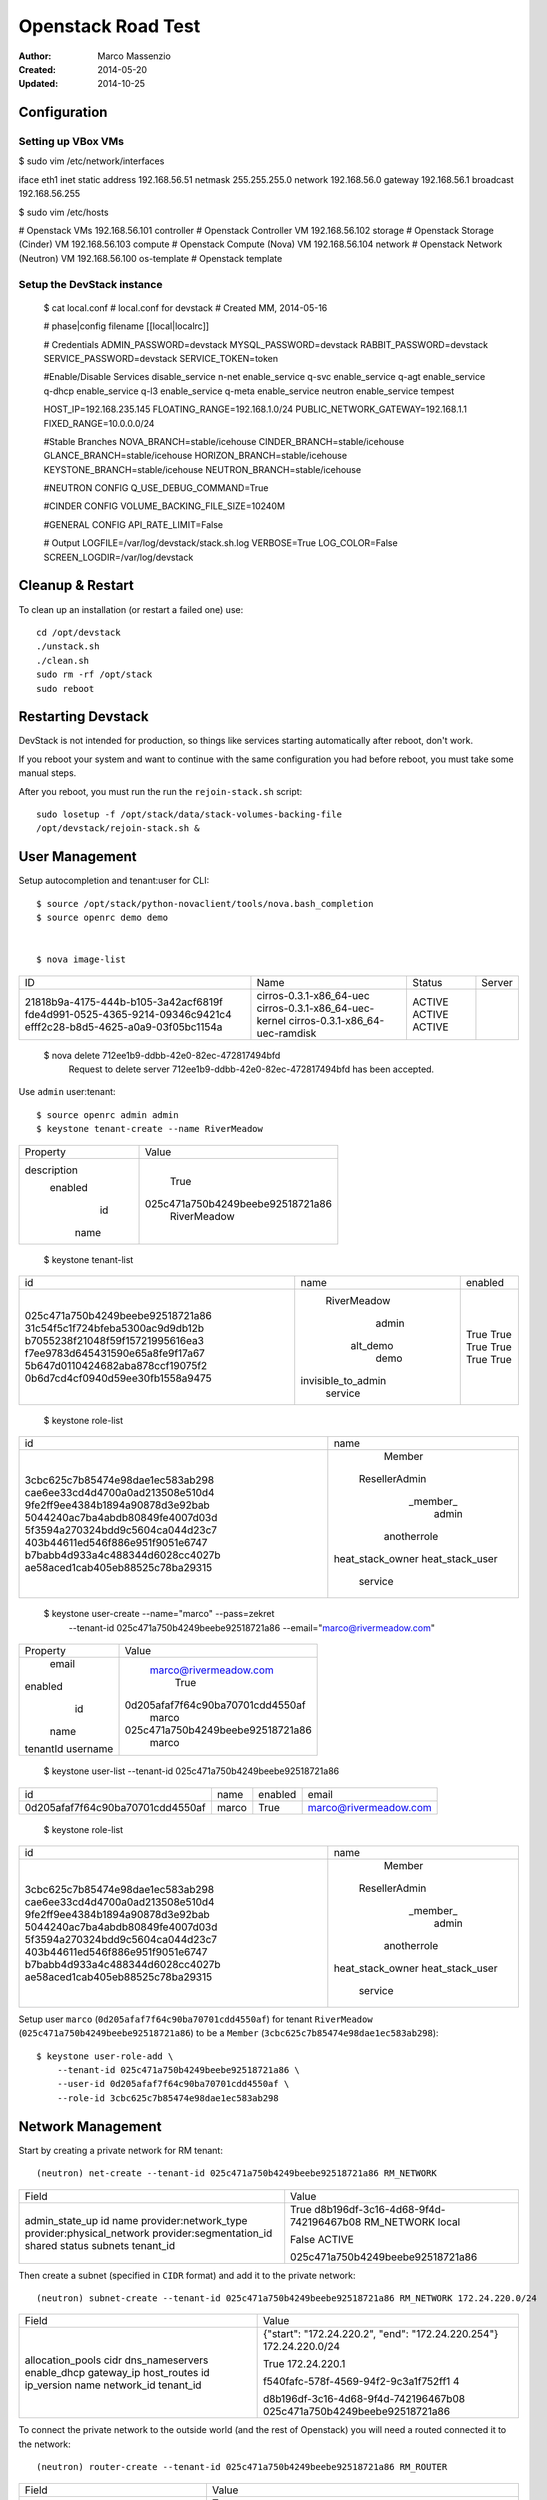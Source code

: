 ===================
Openstack Road Test
===================

:Author: Marco Massenzio
:Created: 2014-05-20
:Updated: 2014-10-25

Configuration
-------------

Setting up VBox VMs
^^^^^^^^^^^^^^^^^^^

$ sudo vim /etc/network/interfaces

iface eth1 inet static
address 192.168.56.51
netmask 255.255.255.0
network 192.168.56.0
gateway 192.168.56.1
broadcast 192.168.56.255

$ sudo vim /etc/hosts

# Openstack VMs
192.168.56.101   controller      # Openstack Controller VM
192.168.56.102   storage         # Openstack Storage (Cinder) VM
192.168.56.103   compute         # Openstack Compute (Nova) VM
192.168.56.104   network         # Openstack Network (Neutron) VM
192.168.56.100   os-template     # Openstack template


Setup the DevStack instance
^^^^^^^^^^^^^^^^^^^^^^^^^^^

    $ cat local.conf
    # local.conf for devstack
    # Created MM, 2014-05-16

    # phase|config filename
    [[local|localrc]]

    # Credentials
    ADMIN_PASSWORD=devstack
    MYSQL_PASSWORD=devstack
    RABBIT_PASSWORD=devstack
    SERVICE_PASSWORD=devstack
    SERVICE_TOKEN=token

    #Enable/Disable Services
    disable_service n-net
    enable_service q-svc
    enable_service q-agt
    enable_service q-dhcp
    enable_service q-l3
    enable_service q-meta
    enable_service neutron
    enable_service tempest

    HOST_IP=192.168.235.145
    FLOATING_RANGE=192.168.1.0/24
    PUBLIC_NETWORK_GATEWAY=192.168.1.1
    FIXED_RANGE=10.0.0.0/24

    #Stable Branches
    NOVA_BRANCH=stable/icehouse
    CINDER_BRANCH=stable/icehouse
    GLANCE_BRANCH=stable/icehouse
    HORIZON_BRANCH=stable/icehouse
    KEYSTONE_BRANCH=stable/icehouse
    NEUTRON_BRANCH=stable/icehouse

    #NEUTRON CONFIG
    Q_USE_DEBUG_COMMAND=True

    #CINDER CONFIG
    VOLUME_BACKING_FILE_SIZE=10240M

    #GENERAL CONFIG
    API_RATE_LIMIT=False

    # Output
    LOGFILE=/var/log/devstack/stack.sh.log
    VERBOSE=True
    LOG_COLOR=False
    SCREEN_LOGDIR=/var/log/devstack


Cleanup & Restart
-----------------

To clean up an installation (or restart a failed one) use::

    cd /opt/devstack
    ./unstack.sh
    ./clean.sh
    sudo rm -rf /opt/stack
    sudo reboot


Restarting Devstack
-------------------

DevStack is not intended for production, so things like services starting
automatically after reboot, don't work.

If you reboot your system and want to continue with the same configuration you
had before reboot, you must take some manual steps.

After you reboot, you must run the run the ``rejoin-stack.sh`` script::

    sudo losetup -f /opt/stack/data/stack-volumes-backing-file
    /opt/devstack/rejoin-stack.sh &


User Management
---------------

Setup autocompletion and tenant:user for CLI::

    $ source /opt/stack/python-novaclient/tools/nova.bash_completion
    $ source openrc demo demo


    $ nova image-list
+--------------------------------------+---------------------------------+--------+--------+
| ID                                   | Name                            | Status | Server |
+--------------------------------------+---------------------------------+--------+--------+
| 21818b9a-4175-444b-b105-3a42acf6819f | cirros-0.3.1-x86_64-uec         | ACTIVE |        |
| fde4d991-0525-4365-9214-09346c9421c4 | cirros-0.3.1-x86_64-uec-kernel  | ACTIVE |        |
| efff2c28-b8d5-4625-a0a9-03f05bc1154a | cirros-0.3.1-x86_64-uec-ramdisk | ACTIVE |        |
+--------------------------------------+---------------------------------+--------+--------+

    $ nova delete  712ee1b9-ddbb-42e0-82ec-472817494bfd
        Request to delete server 712ee1b9-ddbb-42e0-82ec-472817494bfd has been accepted.

Use ``admin`` user:tenant::

    $ source openrc admin admin
    $ keystone tenant-create --name RiverMeadow
+-------------+----------------------------------+
|   Property  |              Value               |
+-------------+----------------------------------+
| description |                                  |
|   enabled   |               True               |
|      id     | 025c471a750b4249beebe92518721a86 |
|     name    |           RiverMeadow            |
+-------------+----------------------------------+

    $ keystone tenant-list
+----------------------------------+--------------------+---------+
|                id                |        name        | enabled |
+----------------------------------+--------------------+---------+
| 025c471a750b4249beebe92518721a86 |    RiverMeadow     |   True  |
| 31c54f5c1f724bfeba5300ac9d9db12b |       admin        |   True  |
| b7055238f21048f59f15721995616ea3 |      alt_demo      |   True  |
| f7ee9783d645431590e65a8fe9f17a67 |        demo        |   True  |
| 5b647d0110424682aba878ccf19075f2 | invisible_to_admin |   True  |
| 0b6d7cd4cf0940d59ee30fb1558a9475 |      service       |   True  |
+----------------------------------+--------------------+---------+

    $ keystone role-list
+----------------------------------+------------------+
|                id                |       name       |
+----------------------------------+------------------+
| 3cbc625c7b85474e98dae1ec583ab298 |      Member      |
| cae6ee33cd4d4700a0ad213508e510d4 |  ResellerAdmin   |
| 9fe2ff9ee4384b1894a90878d3e92bab |     _member_     |
| 5044240ac7ba4abdb80849fe4007d03d |      admin       |
| 5f3594a270324bdd9c5604ca044d23c7 |   anotherrole    |
| 403b44611ed546f886e951f9051e6747 | heat_stack_owner |
| b7babb4d933a4c488344d6028cc4027b | heat_stack_user  |
| ae58aced1cab405eb88525c78ba29315 |     service      |
+----------------------------------+------------------+

    $ keystone user-create --name="marco" --pass=zekret \
        --tenant-id 025c471a750b4249beebe92518721a86 \
        --email="marco@rivermeadow.com"

+----------+----------------------------------+
| Property |              Value               |
+----------+----------------------------------+
|  email   |      marco@rivermeadow.com       |
| enabled  |               True               |
|    id    | 0d205afaf7f64c90ba70701cdd4550af |
|   name   |              marco               |
| tenantId | 025c471a750b4249beebe92518721a86 |
| username |              marco               |
+----------+----------------------------------+


    $ keystone user-list --tenant-id 025c471a750b4249beebe92518721a86
+----------------------------------+-------+---------+-----------------------+
|                id                |  name | enabled |         email         |
+----------------------------------+-------+---------+-----------------------+
| 0d205afaf7f64c90ba70701cdd4550af | marco |   True  | marco@rivermeadow.com |
+----------------------------------+-------+---------+-----------------------+

    $ keystone role-list
+----------------------------------+------------------+
|                id                |       name       |
+----------------------------------+------------------+
| 3cbc625c7b85474e98dae1ec583ab298 |      Member      |
| cae6ee33cd4d4700a0ad213508e510d4 |  ResellerAdmin   |
| 9fe2ff9ee4384b1894a90878d3e92bab |     _member_     |
| 5044240ac7ba4abdb80849fe4007d03d |      admin       |
| 5f3594a270324bdd9c5604ca044d23c7 |   anotherrole    |
| 403b44611ed546f886e951f9051e6747 | heat_stack_owner |
| b7babb4d933a4c488344d6028cc4027b | heat_stack_user  |
| ae58aced1cab405eb88525c78ba29315 |     service      |
+----------------------------------+------------------+

Setup user ``marco`` (``0d205afaf7f64c90ba70701cdd4550af``) for tenant ``RiverMeadow``
(``025c471a750b4249beebe92518721a86``) to be a ``Member`` (``3cbc625c7b85474e98dae1ec583ab298``)::

    $ keystone user-role-add \
        --tenant-id 025c471a750b4249beebe92518721a86 \
        --user-id 0d205afaf7f64c90ba70701cdd4550af \
        --role-id 3cbc625c7b85474e98dae1ec583ab298

Network Management
------------------

Start by creating a private network for RM tenant::

    (neutron) net-create --tenant-id 025c471a750b4249beebe92518721a86 RM_NETWORK

+---------------------------+--------------------------------------+
| Field                     | Value                                |
+---------------------------+--------------------------------------+
| admin_state_up            | True                                 |
| id                        | d8b196df-3c16-4d68-9f4d-742196467b08 |
| name                      | RM_NETWORK                           |
| provider:network_type     | local                                |
| provider:physical_network |                                      |
| provider:segmentation_id  |                                      |
| shared                    | False                                |
| status                    | ACTIVE                               |
| subnets                   |                                      |
| tenant_id                 | 025c471a750b4249beebe92518721a86     |
+---------------------------+--------------------------------------+

Then create a subnet (specified in ``CIDR`` format) and add it to the private network::

    (neutron) subnet-create --tenant-id 025c471a750b4249beebe92518721a86 RM_NETWORK 172.24.220.0/24

+------------------+----------------------------------------------------+
| Field            | Value                                              |
+------------------+----------------------------------------------------+
| allocation_pools | {"start": "172.24.220.2", "end": "172.24.220.254"} |
| cidr             | 172.24.220.0/24                                    |
| dns_nameservers  |                                                    |
| enable_dhcp      | True                                               |
| gateway_ip       | 172.24.220.1                                       |
| host_routes      |                                                    |
| id               | f540fafc-578f-4569-94f2-9c3a1f752ff1               |
| ip_version       | 4                                                  |
| name             |                                                    |
| network_id       | d8b196df-3c16-4d68-9f4d-742196467b08               |
| tenant_id        | 025c471a750b4249beebe92518721a86                   |
+------------------+----------------------------------------------------+

To connect the private network to the outside world (and the rest of Openstack) you will need
a routed connected it to the network::

    (neutron) router-create --tenant-id 025c471a750b4249beebe92518721a86 RM_ROUTER

+-----------------------+--------------------------------------+
| Field                 | Value                                |
+-----------------------+--------------------------------------+
| admin_state_up        | True                                 |
| external_gateway_info |                                      |
| id                    | 717b3d69-bee6-44f1-8464-b415f2e984ac |
| name                  | RM_ROUTER                            |
| status                | ACTIVE                               |
| tenant_id             | 025c471a750b4249beebe92518721a86     |
+-----------------------+--------------------------------------+

::

    (neutron) router-interface-add 717b3d69-bee6-44f1-8464-b415f2e984ac \
        f540fafc-578f-4569-94f2-9c3a1f752ff1

    Added interface eeb9ca6d-8170-451f-81a4-7ec2fd4126cf to
    router 717b3d69-bee6-44f1-8464-b415f2e984ac.

Finally, hook up the router with the external network::

    $ neutron net-external-list

+----------------------------------+--------+---------------------------------------------+
| id                               | name   | subnets                                     |
+----------------------------------+--------+---------------------------------------------+
| 7926b49b-cad4-30b-8f7b-20ecc9e6e | public | 2f935db5-d304-8628-b09f56003 192.168.1.0/24 |
+----------------------------------+--------+---------------------------------------------+

::

    $ neutron router-gateway-set 717b3d69-bee6-44f1-8464-b415f2e984ac \
        7926b49b-cad4-430b-8f7b-20ecc9e4cd6e

    Set gateway for router 717b3d69-bee6-44f1-8464-b415f2e984ac

    $ neutron router-show 717b3d69-bee6-44f1-8464-b415f2e984ac

+-----------------------+---------------------------------------------------------------------+
| Field                 | Value                                                               |
+-----------------------+---------------------------------------------------------------------+
| admin_state_up        | True                                                                |
| external_gateway_info | {"network_id": "7926b-430b-8f7b-20ecc9e4cd6e", "enable_snat": true} |
| id                    | 717b3d69-bee6-44f1-842e984ac                                        |
| name                  | RM_ROUTER                                                           |
| routes                |                                                                     |
| status                | ACTIVE                                                              |
| tenant_id             | 025c471a750b4249beebea86                                            |
+-----------------------+---------------------------------------------------------------------+


Create a Public Network
-----------------------

Start by creating a new public network, called ``public_net`` (can be given any name you like)::


    (neutron) net-create public_net --router:external=True
    Created a new network:

+---------------------------+--------------------------------------+
| Field                     | Value                                |
+---------------------------+--------------------------------------+
| admin_state_up            | True                                 |
| id                        | 5a66f8dd-7ae5-4ec0-850d-576afcd3c3c7 |
| name                      | public_net                           |
| provider:network_type     | local                                |
| provider:physical_network |                                      |
| provider:segmentation_id  |                                      |
| router:external           | True                                 |
| shared                    | False                                |
| status                    | ACTIVE                               |
| subnets                   |                                      |
| tenant_id                 | 4b67cebe1c0344acab3a4b9083fb8cbe     |
+---------------------------+--------------------------------------+

Associate with it a subnet (specifying the gateway and the allocation pool) without DHCP::

    (neutron) subnet-create --gateway 192.168.2.1 \
        --allocation-pool start=192.168.2.2,end=192.168.2.254 \
        --enable_dhcp=False \
        public_net 192.168.2.0/24

+------------------+--------------------------------------------------+
| Field            | Value                                            |
+------------------+--------------------------------------------------+
| allocation_pools | {"start": "192.168.2.2", "end": "192.168.2.254"} |
| cidr             | 192.168.2.0/24                                   |
| dns_nameservers  |                                                  |
| enable_dhcp      | False                                            |
| gateway_ip       | 192.168.2.1                                      |
| host_routes      |                                                  |
| id               | ea6f649f-d5ff-4565-a1ec-7a3abf74856e             |
| ip_version       | 4                                                |
| name             |                                                  |
| network_id       | 5a66f8dd-7ae5-4ec0-850d-576afcd3c3c7             |
| tenant_id        | 4b67cebe1c0344acab3a4b9083fb8cbe                 |
+------------------+--------------------------------------------------+
